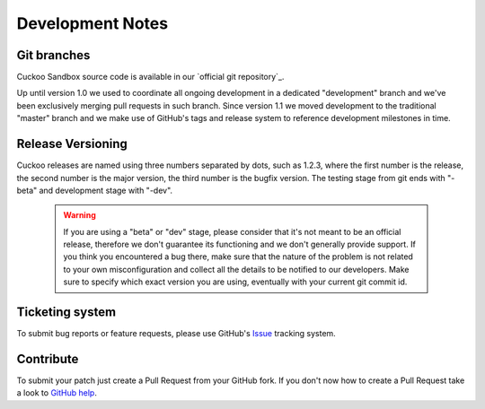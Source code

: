 =================
Development Notes
=================

Git branches
============

Cuckoo Sandbox source code is available in our `official git repository`_.

.. _`official git repository`_: https://github.com/cuckoobox/cuckoo

Up until version 1.0 we used to coordinate all ongoing development in a dedicated "development" branch and we've been
exclusively merging pull requests in such branch.
Since version 1.1 we moved development to the traditional "master" branch and we make use of GitHub's tags and release
system to reference development milestones in time.

Release Versioning
==================

Cuckoo releases are named using three numbers separated by dots, such as 1.2.3, where the first number is the release,
the second number is the major version, the third number is the bugfix version.
The testing stage from git ends with "-beta" and development stage with "-dev".

    .. warning::

        If you are using a "beta" or "dev" stage, please consider that it's not
        meant to be an official release, therefore we don't guarantee its functioning
        and we don't generally provide support.
        If you think you encountered a bug there, make sure that the nature of the
        problem is not related to your own misconfiguration and collect all the details
        to be notified to our developers. Make sure to specify which exact version you
        are using, eventually with your current git commit id.

Ticketing system
================

To submit bug reports or feature requests, please use GitHub's `Issue`_ tracking system.

.. _`Issue`: https://github.com/cuckoobox/cuckoo/issues

Contribute
==========

To submit your patch just create a Pull Request from your GitHub fork.
If you don't now how to create a Pull Request take a look to `GitHub help`_.

.. _`GitHub help`: https://help.github.com/articles/using-pull-requests/
